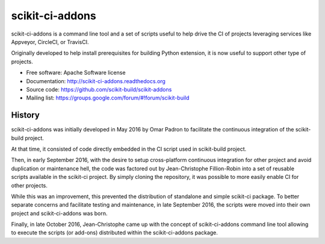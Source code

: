 ===============================
scikit-ci-addons
===============================

.. image:: https://readthedocs.org/projects/scikit-ci-addons/badge/?version=latest
    :target: http://scikit-ci-addons.readthedocs.io/en/latest/?badge=latest
    :alt: Documentation Status

.. image:: https://ci.appveyor.com/api/projects/status/gr60jc9hkjlqoo4a?svg=true
    :target: https://ci.appveyor.com/project/scikit-build/scikit-ci-addons/branch/master

.. image:: https://circleci.com/gh/scikit-build/scikit-ci-addons/tree/master.svg?style=svg
    :target: https://circleci.com/gh/scikit-build/scikit-ci-addons/tree/master

.. image:: https://img.shields.io/travis/scikit-build/scikit-ci-addons.svg?maxAge=2592000
    :target: https://travis-ci.org/scikit-build/scikit-ci-addons

.. image:: https://codecov.io/gh/scikit-build/scikit-ci-addons/branch/master/graph/badge.svg
  :target: https://codecov.io/gh/scikit-build/scikit-ci-addons

scikit-ci-addons is a command line tool and a set of scripts useful to help
drive the CI of projects leveraging services like Appveyor, CircleCI, or TravisCI.

Originally developed to help install prerequisites for building Python
extension, it is now useful to support other type of projects.

* Free software: Apache Software license
* Documentation: http://scikit-ci-addons.readthedocs.org
* Source code: https://github.com/scikit-build/scikit-addons
* Mailing list: https://groups.google.com/forum/#!forum/scikit-build




History
-------

scikit-ci-addons was initially developed in May 2016 by Omar Padron to facilitate
the continuous integration of the scikit-build project.

At that time, it consisted of code directly embedded in the CI script used in
scikit-build project.

Then, in early September 2016, with the desire to setup cross-platform continuous
integration for other project and avoid duplication or maintenance hell, the code
was factored out by Jean-Christophe Fillion-Robin into a set of reusable scripts
available in the scikit-ci project. By simply cloning the repository, it was
possible to more easily enable CI for other projects.

While this was an improvement, this prevented the distribution of standalone
and simple scikit-ci package. To better separate concerns and facilitate
testing and maintenance, in late September 2016, the scripts were moved into
their own project and scikit-ci-addons was born.

Finally, in late October 2016, Jean-Christophe came up with the concept of
scikit-ci-addons command line tool allowing to execute the scripts (or add-ons)
distributed within the scikit-ci-addons package.


